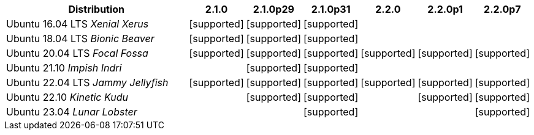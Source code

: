 [cols="5,1,1,1,1,1,1"]
|===
|Distribution |2.1.0 |2.1.0p29 |2.1.0p31 |2.2.0 |2.2.0p1 |2.2.0p7 

|Ubuntu 16.04 LTS _Xenial Xerus_
|icon:icon_confirm[alt="supported"]
|icon:icon_confirm[alt="supported"]
|icon:icon_confirm[alt="supported"]
| 
| 
| 

|Ubuntu 18.04 LTS _Bionic Beaver_
|icon:icon_confirm[alt="supported"]
|icon:icon_confirm[alt="supported"]
|icon:icon_confirm[alt="supported"]
| 
| 
| 

|Ubuntu 20.04 LTS _Focal Fossa_
|icon:icon_confirm[alt="supported"]
|icon:icon_confirm[alt="supported"]
|icon:icon_confirm[alt="supported"]
|icon:icon_confirm[alt="supported"]
|icon:icon_confirm[alt="supported"]
|icon:icon_confirm[alt="supported"]

|Ubuntu 21.10 _Impish Indri_
| 
|icon:icon_confirm[alt="supported"]
|icon:icon_confirm[alt="supported"]
| 
| 
| 

|Ubuntu 22.04 LTS _Jammy Jellyfish_
|icon:icon_confirm[alt="supported"]
|icon:icon_confirm[alt="supported"]
|icon:icon_confirm[alt="supported"]
|icon:icon_confirm[alt="supported"]
|icon:icon_confirm[alt="supported"]
|icon:icon_confirm[alt="supported"]

|Ubuntu 22.10 _Kinetic Kudu_
| 
|icon:icon_confirm[alt="supported"]
|icon:icon_confirm[alt="supported"]
| 
|icon:icon_confirm[alt="supported"]
|icon:icon_confirm[alt="supported"]

|Ubuntu 23.04 _Lunar Lobster_
| 
| 
|icon:icon_confirm[alt="supported"]
| 
| 
|icon:icon_confirm[alt="supported"]

|===
